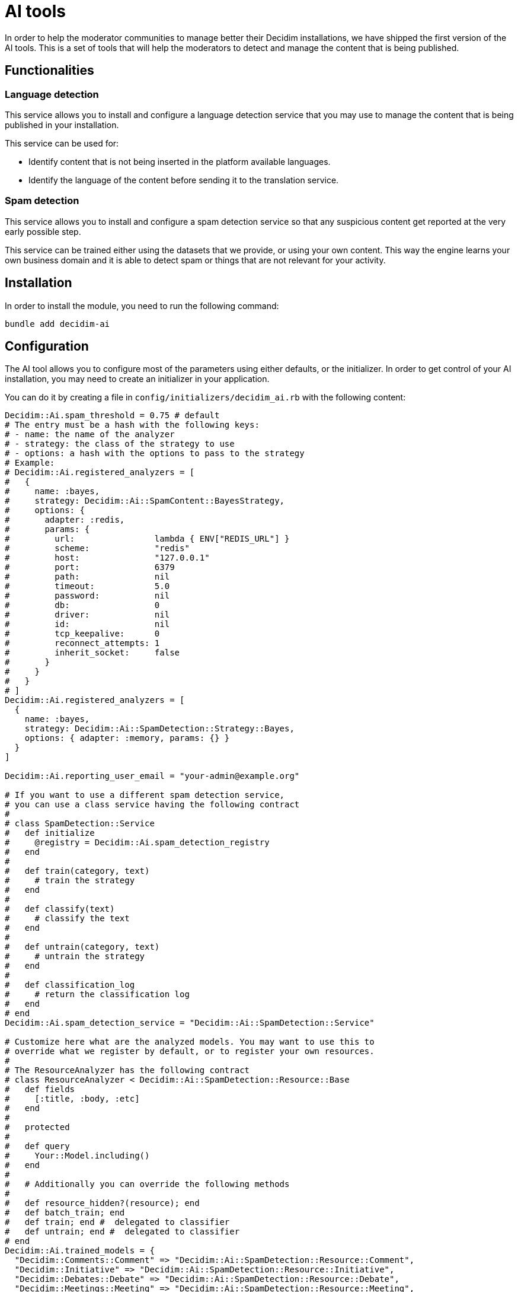 = AI tools

In order to help the moderator communities to manage better their Decidim installations, we have shipped the first version of the AI tools. This is a set of tools that will help the moderators to detect and manage the content that is being published.

== Functionalities

=== Language detection
This service allows you to install and configure a language detection service that you may use to manage the content that is being published in your installation.

This service can be used for:

- Identify content that is not being inserted in the platform available languages.
- Identify the language of the content before sending it to the translation service.

=== Spam detection
This service allows you to install and configure a spam detection service so that any suspicious content get reported at the very early possible step.

This service can be trained either using the datasets that we provide, or using your own content. This way the engine learns your own business domain and it is able to detect spam or things that are not relevant for your activity.


== Installation

In order to install the module, you need to run the following command:

```bash
bundle add decidim-ai
```

== Configuration

The AI tool allows you to configure most of the parameters using either defaults, or the initializer.
In order to get control of your AI installation, you may need to create an initializer in your application.

You can do it by creating a file in `config/initializers/decidim_ai.rb` with the following content:

```ruby
Decidim::Ai.spam_threshold = 0.75 # default
# The entry must be a hash with the following keys:
# - name: the name of the analyzer
# - strategy: the class of the strategy to use
# - options: a hash with the options to pass to the strategy
# Example:
# Decidim::Ai.registered_analyzers = [
#   {
#     name: :bayes,
#     strategy: Decidim::Ai::SpamContent::BayesStrategy,
#     options: {
#       adapter: :redis,
#       params: {
#         url:                lambda { ENV["REDIS_URL"] }
#         scheme:             "redis"
#         host:               "127.0.0.1"
#         port:               6379
#         path:               nil
#         timeout:            5.0
#         password:           nil
#         db:                 0
#         driver:             nil
#         id:                 nil
#         tcp_keepalive:      0
#         reconnect_attempts: 1
#         inherit_socket:     false
#       }
#     }
#   }
# ]
Decidim::Ai.registered_analyzers = [
  {
    name: :bayes,
    strategy: Decidim::Ai::SpamDetection::Strategy::Bayes,
    options: { adapter: :memory, params: {} }
  }
]

Decidim::Ai.reporting_user_email = "your-admin@example.org"

# If you want to use a different spam detection service,
# you can use a class service having the following contract
#
# class SpamDetection::Service
#   def initialize
#     @registry = Decidim::Ai.spam_detection_registry
#   end
#
#   def train(category, text)
#     # train the strategy
#   end
#
#   def classify(text)
#     # classify the text
#   end
#
#   def untrain(category, text)
#     # untrain the strategy
#   end
#
#   def classification_log
#     # return the classification log
#   end
# end
Decidim::Ai.spam_detection_service = "Decidim::Ai::SpamDetection::Service"

# Customize here what are the analyzed models. You may want to use this to
# override what we register by default, or to register your own resources.
#
# The ResourceAnalyzer has the following contract
# class ResourceAnalyzer < Decidim::Ai::SpamDetection::Resource::Base
#   def fields
#     [:title, :body, :etc]
#   end
#
#   protected
#
#   def query
#     Your::Model.including()
#   end
#
#   # Additionally you can override the following methods
#
#   def resource_hidden?(resource); end
#   def batch_train; end
#   def train; end #  delegated to classifier
#   def untrain; end #  delegated to classifier
# end
Decidim::Ai.trained_models = {
  "Decidim::Comments::Comment" => "Decidim::Ai::SpamDetection::Resource::Comment",
  "Decidim::Initiative" => "Decidim::Ai::SpamDetection::Resource::Initiative",
  "Decidim::Debates::Debate" => "Decidim::Ai::SpamDetection::Resource::Debate",
  "Decidim::Meetings::Meeting" => "Decidim::Ai::SpamDetection::Resource::Meeting",
  "Decidim::Proposals::Proposal" => "Decidim::Ai::SpamDetection::Resource::Proposal",
  "Decidim::Proposals::CollaborativeDraft" => "Decidim::Ai::SpamDetection::Resource::CollaborativeDraft",
  "Decidim::UserGroup" => "Decidim::Ai::SpamDetection::Resource::UserBaseEntity",
  "Decidim::User" => "Decidim::Ai::SpamDetection::Resource::UserBaseEntity"
}
```

== Commands

Decidim Ai provides a set of commands that you can use to manage the engine.

=== Create reporting user
In order to preserve the database integrity, you need to configure a system user that could be used to report content in the application. Use the following command to create an user for each one of the organizations you may have. The email address defined by `Decidim::Ai.reporting_user_email` will be used to find or create the user.

```bash
bin/rails decidim:ai:create_reporting_user
```


=== Load the file training data
In the new or small platforms is quite hard to have a training dataset of spam content. We provide some real life examples of spam data extracted by the contributors of the project. You can use the following command to load the data into your installation.

```bash
bin/rails decidim:ai:load_module_dataset
```

=== Load custom model
In some cases, when you manage multiple installations, you may want to share the same model between them. You can use the following command to load a simple CSV.

```bash
bin/rails decidim:ai:load_application_dataset[/path/to/file.csv]

```

=== Load the data from your server
In some cases, like an upgrade, you may want to train your model using your existing data, so you can use:

```bash
bin/rails decidim:ai:train_using_database
```

=== Reset the model
If the trained model becomes corrupt, you could use the below command to reinitialize the model. Once you do this, you would need to train the model again. using any of the above commands.

```bash
bin/rails decidim:ai:reset_model
```

== Sidekiq
Decidim Ai comes with a new queue that is aimed to be ran to analyze the content of the platform. We have decided to have it in a separate queue to avoid blocking other events that your sidekiq may use.

We start to provide the `spam_analysis` queue name.
